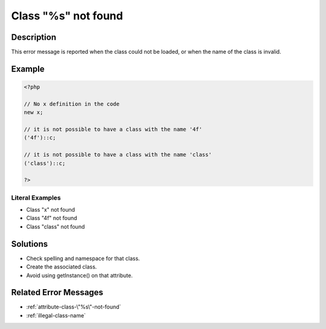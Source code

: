 .. _class-"%s"-not-found:

Class "%s" not found
--------------------
 
	.. meta::
		:description:
			Class "%s" not found: This error message is reported when the class could not be loaded, or when the name of the class is invalid.

		:og:type: article
		:og:title: Class &quot;%s&quot; not found
		:og:description: This error message is reported when the class could not be loaded, or when the name of the class is invalid
		:og:url: https://php-errors.readthedocs.io/en/latest/messages/class-%5C%22%25s%5C%22-not-found.html

Description
___________
 
This error message is reported when the class could not be loaded, or when the name of the class is invalid.

Example
_______

.. code-block:: php

   <?php
   
   // No x definition in the code
   new x; 
   
   // it is not possible to have a class with the name '4f'
   ('4f')::c;
   
   // it is not possible to have a class with the name 'class'
   ('class')::c;
   
   ?>


Literal Examples
****************
+ Class \"x\" not found
+ Class \"4f\" not found
+ Class \"class\" not found

Solutions
_________

+ Check spelling and namespace for that class.
+ Create the associated class.
+ Avoid using getInstance() on that attribute.

Related Error Messages
______________________

+ :ref:`attribute-class-\"%s\"-not-found`
+ :ref:`illegal-class-name`
